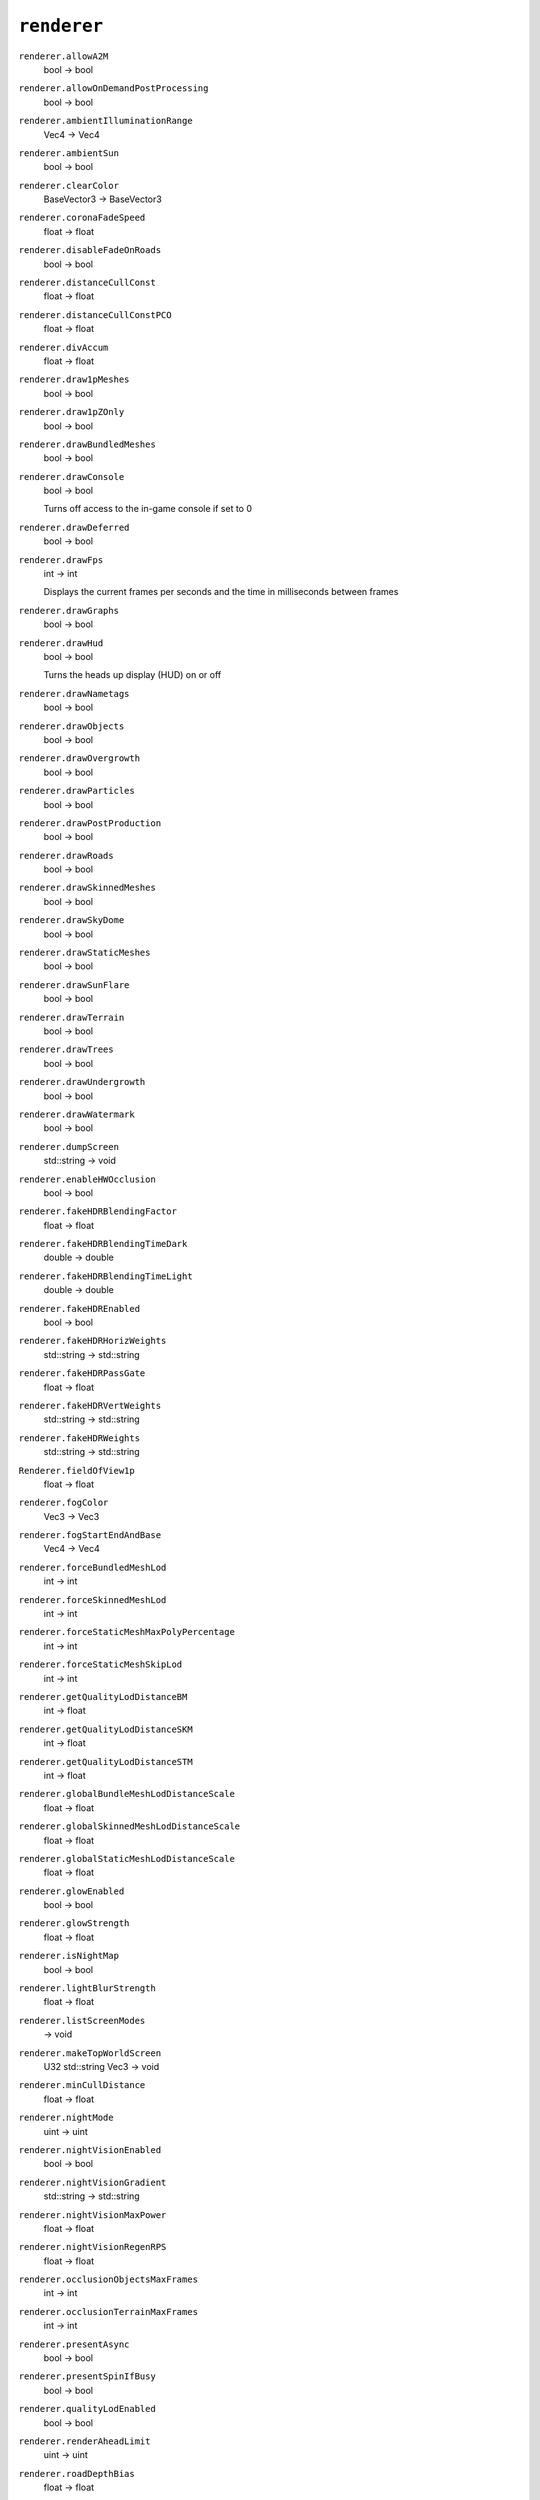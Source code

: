 
``renderer``
============

``renderer.allowA2M``
   bool -> bool

``renderer.allowOnDemandPostProcessing``
   bool -> bool

``renderer.ambientIlluminationRange``
   Vec4 -> Vec4

``renderer.ambientSun``
   bool -> bool

``renderer.clearColor``
   BaseVector3 -> BaseVector3

``renderer.coronaFadeSpeed``
   float -> float

``renderer.disableFadeOnRoads``
   bool -> bool

``renderer.distanceCullConst``
   float -> float

``renderer.distanceCullConstPCO``
   float -> float

``renderer.divAccum``
   float -> float

``renderer.draw1pMeshes``
   bool -> bool

``renderer.draw1pZOnly``
   bool -> bool

``renderer.drawBundledMeshes``
   bool -> bool

``renderer.drawConsole``
   bool -> bool

   Turns off access to the in-game console if set to 0

``renderer.drawDeferred``
   bool -> bool

``renderer.drawFps``
   int -> int

   Displays the current frames per seconds and the time in milliseconds between frames

``renderer.drawGraphs``
   bool -> bool

``renderer.drawHud``
   bool -> bool

   Turns the heads up display (HUD) on or off

``renderer.drawNametags``
   bool -> bool

``renderer.drawObjects``
   bool -> bool

``renderer.drawOvergrowth``
   bool -> bool

``renderer.drawParticles``
   bool -> bool

``renderer.drawPostProduction``
   bool -> bool

``renderer.drawRoads``
   bool -> bool

``renderer.drawSkinnedMeshes``
   bool -> bool

``renderer.drawSkyDome``
   bool -> bool

``renderer.drawStaticMeshes``
   bool -> bool

``renderer.drawSunFlare``
   bool -> bool

``renderer.drawTerrain``
   bool -> bool

``renderer.drawTrees``
   bool -> bool

``renderer.drawUndergrowth``
   bool -> bool

``renderer.drawWatermark``
   bool -> bool

``renderer.dumpScreen``
   std::string -> void

``renderer.enableHWOcclusion``
   bool -> bool

``renderer.fakeHDRBlendingFactor``
   float -> float

``renderer.fakeHDRBlendingTimeDark``
   double -> double

``renderer.fakeHDRBlendingTimeLight``
   double -> double

``renderer.fakeHDREnabled``
   bool -> bool

``renderer.fakeHDRHorizWeights``
   std::string -> std::string

``renderer.fakeHDRPassGate``
   float -> float

``renderer.fakeHDRVertWeights``
   std::string -> std::string

``renderer.fakeHDRWeights``
   std::string -> std::string

``Renderer.fieldOfView1p``
   float -> float

``renderer.fogColor``
   Vec3 -> Vec3

``renderer.fogStartEndAndBase``
   Vec4 -> Vec4

``renderer.forceBundledMeshLod``
   int -> int

``renderer.forceSkinnedMeshLod``
   int -> int

``renderer.forceStaticMeshMaxPolyPercentage``
   int -> int

``renderer.forceStaticMeshSkipLod``
   int -> int

``renderer.getQualityLodDistanceBM``
   int -> float

``renderer.getQualityLodDistanceSKM``
   int -> float

``renderer.getQualityLodDistanceSTM``
   int -> float

``renderer.globalBundleMeshLodDistanceScale``
   float -> float

``renderer.globalSkinnedMeshLodDistanceScale``
   float -> float

``renderer.globalStaticMeshLodDistanceScale``
   float -> float

``renderer.glowEnabled``
   bool -> bool

``renderer.glowStrength``
   float -> float

``renderer.isNightMap``
   bool -> bool

``renderer.lightBlurStrength``
   float -> float

``renderer.listScreenModes``
   -> void

``renderer.makeTopWorldScreen``
   U32 std::string Vec3 -> void

``renderer.minCullDistance``
   float -> float

``renderer.nightMode``
   uint -> uint

``renderer.nightVisionEnabled``
   bool -> bool

``renderer.nightVisionGradient``
   std::string -> std::string

``renderer.nightVisionMaxPower``
   float -> float

``renderer.nightVisionRegenRPS``
   float -> float

``renderer.occlusionObjectsMaxFrames``
   int -> int

``renderer.occlusionTerrainMaxFrames``
   int -> int

``renderer.presentAsync``
   bool -> bool

``renderer.presentSpinIfBusy``
   bool -> bool

``renderer.qualityLodEnabled``
   bool -> bool

``renderer.renderAheadLimit``
   uint -> uint

``renderer.roadDepthBias``
   float -> float

``renderer.roadLodDistMod``
   float -> float

``renderer.roadSlopeScaleDepthBias``
   float -> float

``renderer.screenDumpPath``
   std::string -> std::string

``renderer.screenMode``
   int -> int

``renderer.setQualityLodDistanceALL``
   int float -> void

``renderer.setQualityLodDistanceBM``
   int float -> void

``renderer.setQualityLodDistanceSKM``
   int float -> void

``renderer.setQualityLodDistanceSTM``
   int float -> void

``Renderer.soldier.debugCharacterMode``
   int -> int

``Renderer.soldier.debugDrawCollision``
   bool -> bool

``Renderer.soldier.debugDrawSkeletons``
   bool -> bool

``renderer.stopRenderMovie``
   -> void

``renderer.tearGasStrength``
   float -> float

``renderer.tvAmbient``
   float -> float

``renderer.tvColor``
   Vec3 -> Vec3

``renderer.tvEnabled``
   bool -> bool

``renderer.tvGranularity``
   float -> float

``renderer.tvInterference``
   float -> float

``renderer.tweakFarPlane1p``
   float -> float

``renderer.tweakNearPlane``
   float -> float

``renderer.tweakNearPlane1p``
   float -> float

``renderer.vsync``
   bool -> bool

``renderer.waterAnimSpeed``
   float -> float

   Sets the water speed.

``renderer.waterColor``
   Vec3 -> Vec3

``renderer.waterFogColor``
   Vec3 -> Vec3

``renderer.waterFogStartEndAndBase``
   Vec4 -> Vec4

``renderer.watermarkFilename``
   std::string -> std::string

``renderer.watermarkPos``
   Vec2 -> Vec2

``renderer.watermarkScale``
   float -> float

``renderer.waterNormalMap``
   std::string -> std::string

``renderer.waterScroll``
   Vec2 -> Vec2

``renderer.waterSpecularColor``
   Vec4 -> Vec4

``renderer.waterSpecularPower``
   float -> float

``renderer.xpPerfFlags``
   int -> int

``renderer.xpPerfFlags2``
   int -> int